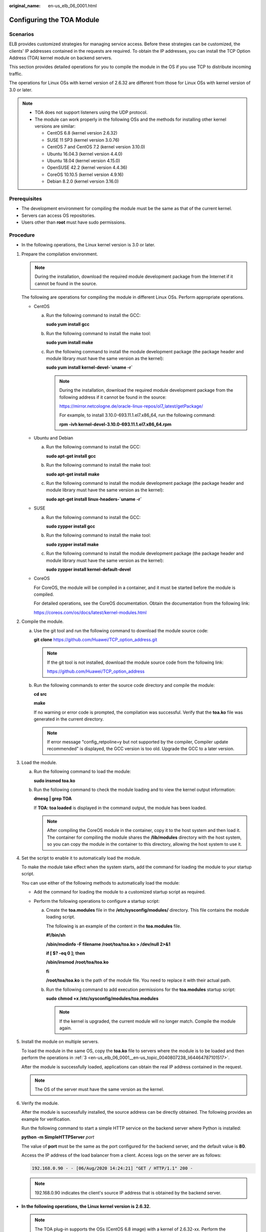 :original_name: en-us_elb_06_0001.html

.. _en-us_elb_06_0001:

Configuring the TOA Module
==========================

Scenarios
---------

ELB provides customized strategies for managing service access. Before these strategies can be customized, the clients' IP addresses contained in the requests are required. To obtain the IP addresses, you can install the TCP Option Address (TOA) kernel module on backend servers.

This section provides detailed operations for you to compile the module in the OS if you use TCP to distribute incoming traffic.

The operations for Linux OSs with kernel version of 2.6.32 are different from those for Linux OSs with kernel version of 3.0 or later.

.. note::

   -  TOA does not support listeners using the UDP protocol.
   -  The module can work properly in the following OSs and the methods for installing other kernel versions are similar:

      -  CentOS 6.8 (kernel version 2.6.32)
      -  SUSE 11 SP3 (kernel version 3.0.76)
      -  CentOS 7 and CentOS 7.2 (kernel version 3.10.0)
      -  Ubuntu 16.04.3 (kernel version 4.4.0)
      -  Ubuntu 18.04 (kernel version 4.15.0)
      -  OpenSUSE 42.2 (kernel version 4.4.36)
      -  CoreOS 10.10.5 (kernel version 4.9.16)
      -  Debian 8.2.0 (kernel version 3.16.0)

Prerequisites
-------------

-  The development environment for compiling the module must be the same as that of the current kernel.
-  Servers can access OS repositories.
-  Users other than **root** must have sudo permissions.

Procedure
---------

-  In the following operations, the Linux kernel version is 3.0 or later.

#. Prepare the compilation environment.

   .. note::

      During the installation, download the required module development package from the Internet if it cannot be found in the source.

   The following are operations for compiling the module in different Linux OSs. Perform appropriate operations.

   -  CentOS

      a. Run the following command to install the GCC:

         **sudo yum install gcc**

      b. Run the following command to install the make tool:

         **sudo yum install make**

      c. Run the following command to install the module development package (the package header and module library must have the same version as the kernel):

         **sudo yum install kernel-devel-`uname -r\`**

         .. note::

            During the installation, download the required module development package from the following address if it cannot be found in the source:

            https://mirror.netcologne.de/oracle-linux-repos/ol7_latest/getPackage/

            For example, to install 3.10.0-693.11.1.el7.x86_64, run the following command:

            **rpm -ivh kernel-devel-3.10.0-693.11.1.el7.x86_64.rpm**

   -  Ubuntu and Debian

      a. Run the following command to install the GCC:

         **sudo apt-get install gcc**

      b. Run the following command to install the make tool:

         **sudo apt-get install make**

      c. Run the following command to install the module development package (the package header and module library must have the same version as the kernel):

         **sudo apt-get install linux-headers-`uname -r\`**

   -  SUSE

      a. Run the following command to install the GCC:

         **sudo zypper install gcc**

      b. Run the following command to install the make tool:

         **sudo zypper install make**

      c. Run the following command to install the module development package (the package header and module library must have the same version as the kernel):

         **sudo zypper install kernel-default-devel**

   -  CoreOS

      For CoreOS, the module will be compiled in a container, and it must be started before the module is compiled.

      For detailed operations, see the CoreOS documentation. Obtain the documentation from the following link:

      https://coreos.com/os/docs/latest/kernel-modules.html

#. Compile the module.

   a. Use the git tool and run the following command to download the module source code:

      **git** **clone** `https://github.com/Huawei/TCP_option_address.git <https://github.com/Huawei/TCP_option_address>`__

      .. note::

         If the git tool is not installed, download the module source code from the following link:

         https://github.com/Huawei/TCP_option_address

   b. Run the following commands to enter the source code directory and compile the module:

      **cd src**

      **make**

      If no warning or error code is prompted, the compilation was successful. Verify that the **toa.ko** file was generated in the current directory.

      .. note::

         If error message "config_retpoline=y but not supported by the compiler, Compiler update recommended" is displayed, the GCC version is too old. Upgrade the GCC to a later version.

#. .. _en-us_elb_06_0001__en-us_topic_0040807238_li64464787101517:

   Load the module.

   a. Run the following command to load the module:

      **sudo insmod toa.ko**

   b. Run the following command to check the module loading and to view the kernel output information:

      **dmesg \| grep TOA**

      If **TOA: toa loaded** is displayed in the command output, the module has been loaded.

      .. note::

         After compiling the CoreOS module in the container, copy it to the host system and then load it. The container for compiling the module shares the **/lib/modules** directory with the host system, so you can copy the module in the container to this directory, allowing the host system to use it.

#. Set the script to enable it to automatically load the module.

   To make the module take effect when the system starts, add the command for loading the module to your startup script.

   You can use either of the following methods to automatically load the module:

   -  Add the command for loading the module to a customized startup script as required.
   -  Perform the following operations to configure a startup script:

      a. Create the **toa.modules** file in the **/etc/sysconfig/modules/** directory. This file contains the module loading script.

         The following is an example of the content in the **toa.modules** file.

         **#!/bin/sh**

         **/sbin/modinfo -F filename /root/toa/toa.ko > /dev/null 2>&1**

         **if [ $? -eq 0 ]; then**

         **/sbin/insmod /root/toa/toa.ko**

         **fi**

         **/root/toa/toa.ko** is the path of the module file. You need to replace it with their actual path.

      b. Run the following command to add execution permissions for the **toa.modules** startup script:

         **sudo** **chmod +x /etc/sysconfig/modules/toa.modules**

         .. note::

            If the kernel is upgraded, the current module will no longer match. Compile the module again.

#. Install the module on multiple servers.

   To load the module in the same OS, copy the **toa.ko** file to servers where the module is to be loaded and then perform the operations in :ref:`3 <en-us_elb_06_0001__en-us_topic_0040807238_li64464787101517>`.

   After the module is successfully loaded, applications can obtain the real IP address contained in the request.

   .. note::

      The OS of the server must have the same version as the kernel.

#. Verify the module.

   After the module is successfully installed, the source address can be directly obtained. The following provides an example for verification.

   Run the following command to start a simple HTTP service on the backend server where Python is installed:

   **python -m SimpleHTTPServer** *port*

   The value of **port** must be the same as the port configured for the backend server, and the default value is **80**.

   Access the IP address of the load balancer from a client. Access logs on the server are as follows:

   .. code-block::

      192.168.0.90 - - [06/Aug/2020 14:24:21] "GET / HTTP/1.1" 200 -

   .. note::

      192.168.0.90 indicates the client's source IP address that is obtained by the backend server.

-  **In the following operations, the Linux kernel version is 2.6.32.**

   .. note::

      The TOA plug-in supports the OSs (CentOS 6.8 image) with a kernel of 2.6.32-xx. Perform the following steps to configure the module:

#. Obtain the kernel source code package **Linux-2.6.32-220.23.1.el6.x86_64.rs.src.tar.gz** containing the module from the following link:

   http://kb.linuxvirtualserver.org/images/3/34/Linux-2.6.32-220.23.1.el6.x86_64.rs.src.tar.gz

#. Decompress the kernel source code package.

#. Modify compilation parameters.

   a. Open the **linux-2.6.32-220.23.1.el6.x86_64.rs** folder.

   b. Edit the **net/toa/toa.h** file.

      Change the value of **#define TCPOPT_TOA200** to **#define TCPOPT_TOA254**.

   c. On the shell page, run the following commands:

      **sed -i 's/CONFIG_IPV6=m/CONFIG_IPV6=y/g' .config**

      **echo -e '\\n# toa\\nCONFIG_TOA=m' >> .config**

      After the configuration, the IPv6 module is compiled into the kernel. TOA is compiled into a separate module and can be independently started and stopped.

   d. Edit **Makefile**.

      You can add a description to the end of **EXTRAVERSION =**. This description will be displayed in **uname -r**, for example, **-toa**.

#. Run the following command to compile the software package:

   **make -j n**

   .. note::

      *n* indicates the number of vCPUs. For example, if there are four vCPUs, *n* must be set to *4*.

#. Run the following command to install the module:

   **make modules_install**

   The following information is displayed.


   .. figure:: /_static/images/en-us_image_0171245428.jpg
      :alt: **Figure 1** Installing the module

      **Figure 1** Installing the module

#. Run the following command to install the kernel:

   **make install**

   The following information is displayed.


   .. figure:: /_static/images/en-us_image_0171245430.jpg
      :alt: **Figure 2** Installing the kernel

      **Figure 2** Installing the kernel

#. Open the **/boot/grub/grub.conf** file and configure the kernel to start up when the system starts.

   a. Change the default startup kernel from the first kernel to the zeroth kernel by changing **default=1** to **default=0**.

   b. Add the **nohz=off** parameter to the end of the line containing the **vmlinuz-2.6.32-toa** kernel. If **nohz** is not disabled, the CPU0 utilization may be high and overload the kernel.


      .. figure:: /_static/images/en-us_image_0171245432.jpg
         :alt: **Figure 3** Configuration file

         **Figure 3** Configuration file

   c. Save the modification and exit. Restart the OS.

      During the restart, the system will load the **vmlinuz-2.6.32-toa** kernel.

#. After the restart, run the following command to load the module:

   **modprobe toa**

   Add the **modprobe toa** command to both the startup script and the system scheduled monitoring script.


   .. figure:: /_static/images/en-us_image_0171245434.jpg
      :alt: **Figure 4** Adding the **modprobe toa** command

      **Figure 4** Adding the **modprobe toa** command

   After the module is loaded, query the kernel information.


   .. figure:: /_static/images/en-us_image_0171245435.jpg
      :alt: **Figure 5** Querying the kernel

      **Figure 5** Querying the kernel

#. Verify the module.

   After the module is successfully installed, the source address can be directly obtained. The following provides an example for verification.

   Run the following command to start a simple HTTP service on the backend server where Python is installed:

   **python -m SimpleHTTPServer** *port*

   The value of **port** must be the same as the port configured for the backend server, and the default value is **80**.

   Access the IP address of the load balancer from a client. Access logs on the server are as follows:

   .. code-block::

      192.168.0.90 - - [06/Aug/2020 14:24:21] "GET / HTTP/1.1" 200 -

   .. note::

      192.168.0.90 indicates the client's source IP address that is obtained by the backend server.
